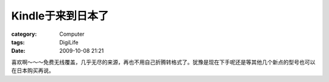 ########################
Kindle于来到日本了
########################
:category: Computer
:tags: DigiLife
:date: 2009-10-08 21:21



喜欢啊～～～免费无线覆盖，几乎无尽的来源，再也不用自己折腾转格式了。犹豫是现在下手呢还是等其他几个新点的型号也可以在日本购买再说。

